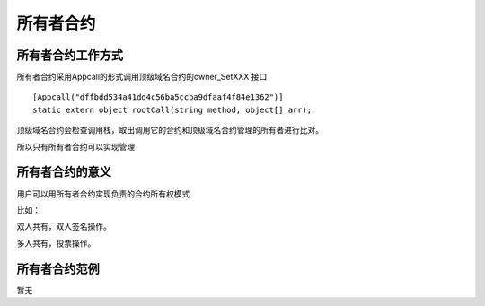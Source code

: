 所有者合约
==========

所有者合约工作方式
------------------

所有者合约采用Appcall的形式调用顶级域名合约的owner\_SetXXX 接口

::

        [Appcall("dffbdd534a41dd4c56ba5ccba9dfaaf4f84e1362")]
        static extern object rootCall(string method, object[] arr);

顶级域名合约会检查调用栈，取出调用它的合约和顶级域名合约管理的所有者进行比对。

所以只有所有者合约可以实现管理

所有者合约的意义
----------------

用户可以用所有者合约实现负责的合约所有权模式

比如：

双人共有，双人签名操作。

多人共有，投票操作。

所有者合约范例
--------------

暂无
